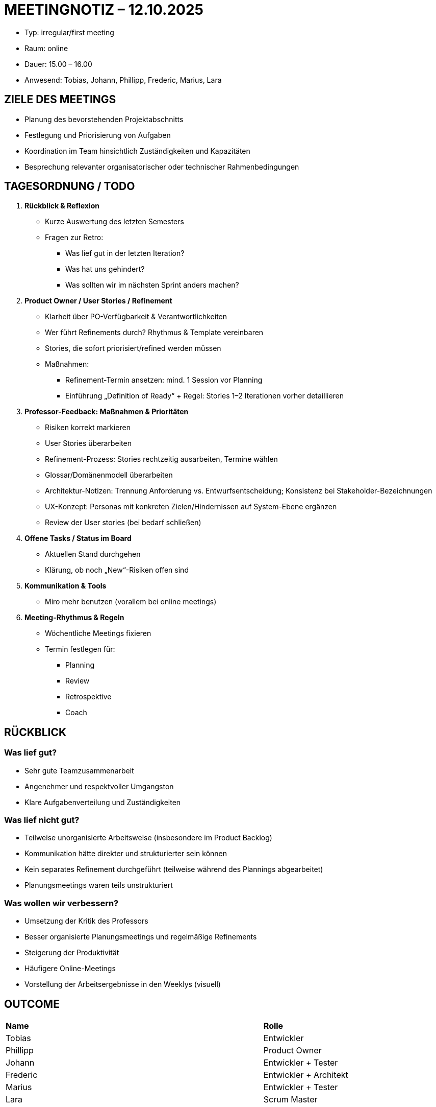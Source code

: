 = MEETINGNOTIZ – 12.10.2025

--
* Typ: irregular/first meeting 
* Raum: online  
* Dauer: 15.00 – 16.00  
* Anwesend: Tobias, Johann, Phillipp, Frederic, Marius, Lara
--

== ZIELE DES MEETINGS
--
* Planung des bevorstehenden Projektabschnitts
* Festlegung und Priorisierung von Aufgaben
* Koordination im Team hinsichtlich Zuständigkeiten und Kapazitäten
* Besprechung relevanter organisatorischer oder technischer Rahmenbedingungen
--

== TAGESORDNUNG / TODO
--
1. **Rückblick & Reflexion**
* Kurze Auswertung des letzten Semesters
* Fragen zur Retro:
** Was lief gut in der letzten Iteration?
** Was hat uns gehindert?
** Was sollten wir im nächsten Sprint anders machen?


2. **Product Owner / User Stories / Refinement** 
* Klarheit über PO-Verfügbarkeit & Verantwortlichkeiten
* Wer führt Refinements durch? Rhythmus & Template vereinbaren 
* Stories, die sofort priorisiert/refined werden müssen
* Maßnahmen:
** Refinement-Termin ansetzen: mind. 1 Session vor Planning
** Einführung „Definition of Ready“ + Regel: Stories 1–2 Iterationen vorher detaillieren 


3. **Professor-Feedback: Maßnahmen & Prioritäten**
* Risiken korrekt markieren 
* User Stories überarbeiten
* Refinement-Prozess: Stories rechtzeitig ausarbeiten, Termine wählen
* Glossar/Domänenmodell überarbeiten
* Architektur-Notizen: Trennung Anforderung vs. Entwurfsentscheidung; Konsistenz bei Stakeholder-Bezeichnungen
* UX-Konzept: Personas mit konkreten Zielen/Hindernissen auf System-Ebene ergänzen
* Review der User stories (bei bedarf schließen)


4. **Offene Tasks / Status im Board**
* Aktuellen Stand durchgehen 
* Klärung, ob noch „New“-Risiken offen sind

 
5. **Kommunikation & Tools** 
* Miro mehr benutzen (vorallem bei online meetings)


6. **Meeting-Rhythmus & Regeln**
* Wöchentliche Meetings fixieren
* Termin festlegen für:
** Planning
** Review
** Retrospektive
** Coach
--



== RÜCKBLICK

=== Was lief gut?
* Sehr gute Teamzusammenarbeit
* Angenehmer und respektvoller Umgangston
* Klare Aufgabenverteilung und Zuständigkeiten


=== Was lief nicht gut?
* Teilweise unorganisierte Arbeitsweise (insbesondere im Product Backlog)
* Kommunikation hätte direkter und strukturierter sein können
* Kein separates Refinement durchgeführt (teilweise während des Plannings abgearbeitet)
* Planungsmeetings waren teils unstrukturiert


=== Was wollen wir verbessern?
* Umsetzung der Kritik des Professors
* Besser organisierte Planungsmeetings und regelmäßige Refinements
* Steigerung der Produktivität
* Häufigere Online-Meetings
* Vorstellung der Arbeitsergebnisse in den Weeklys (visuell)



== OUTCOME

[Entwickler, Architekt, Tester, Product Owner, Scrum Master]

[cols="3,1"]
|===
| **Name**  | **Rolle** 
|Tobias     |   Entwickler
|Phillipp   |   Product Owner
|Johann     |   Entwickler + Tester
|Frederic   |   Entwickler + Architekt
|Marius     |   Entwickler + Tester   
|Lara       |   Scrum Master
|===




== FESTLEGUNGEN
**Kommunikation & Organisation**
[cols="3,1"]
|===
| **Aufgabe** | **Name**
| Review der User stories               |   Johann + Tobias + Phillipp
| Glossar/Domänenmodell überarbeiten    |   Tobias mit Hilfestellung von Marlene Winter
| User Stories überarbeiten             |   Phillipp
| UX-Konzept überarbeiten               |   Phillipp
| Architektur-Notizen überarbeiten      |   Frederic mit Hilfestellung von Marlene Winter
| Risiken korrekt markieren             |   Lara
|===


